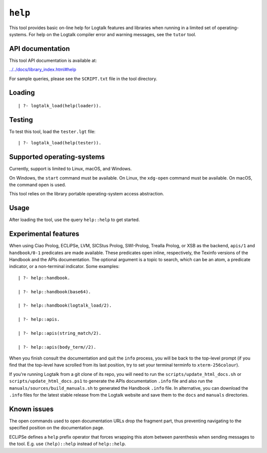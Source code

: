 .. _library_help:

``help``
========

This tool provides basic on-line help for Logtalk features and libraries
when running in a limited set of operating-systems. For help on the
Logtalk compiler error and warning messages, see the ``tutor`` tool.

API documentation
-----------------

This tool API documentation is available at:

`../../docs/library_index.html#help <../../docs/library_index.html#help>`__

For sample queries, please see the ``SCRIPT.txt`` file in the tool
directory.

Loading
-------

::

   | ?- logtalk_load(help(loader)).

Testing
-------

To test this tool, load the ``tester.lgt`` file:

::

   | ?- logtalk_load(help(tester)).

Supported operating-systems
---------------------------

Currently, support is limited to Linux, macOS, and Windows.

On Windows, the ``start`` command must be available. On Linux, the
``xdg-open`` command must be available. On macOS, the command ``open``
is used.

This tool relies on the library portable operating-system access
abstraction.

Usage
-----

After loading the tool, use the query ``help::help`` to get started.

Experimental features
---------------------

When using Ciao Prolog, ECLiPSe, LVM, SICStus Prolog, SWI-Prolog,
Trealla Prolog, or XSB as the backend, ``apis/1`` and ``handbook/0-1``
predicates are made available. These predicates open inline,
respectively, the Texinfo versions of the Handbook and the APIs
documentation. The optional argument is a topic to search, which can be
an atom, a predicate indicator, or a non-terminal indicator. Some
examples:

::

   | ?- help::handbook.

   | ?- help::handbook(base64).

   | ?- help::handbook(logtalk_load/2).

   | ?- help::apis.

   | ?- help::apis(string_match/2).

   | ?- help::apis(body_term//2).

When you finish consult the documentation and quit the ``info`` process,
you will be back to the top-level prompt (if you find that the top-level
have scrolled from its last position, try to set your terminal terminfo
to ``xterm-256colour``).

If you're running Logtalk from a git clone of its repo, you will need to
run the ``scripts/update_html_docs.sh`` or
``scripts/update_html_docs.ps1`` to generate the APIs documentation
``.info`` file and also run the ``manuals/sources/build_manuals.sh`` to
generated the Handbook ``.info`` file. In alternative, you can download
the ``.info`` files for the latest stable release from the Logtalk
website and save them to the ``docs`` and ``manuals`` directories.

Known issues
------------

The open commands used to open documentation URLs drop the fragment
part, thus preventing navigating to the specified position on the
documentation page.

ECLiPSe defines a ``help`` prefix operator that forces wrapping this
atom between parenthesis when sending messages to the tool. E.g. use
``(help)::help`` instead of ``help::help``.
